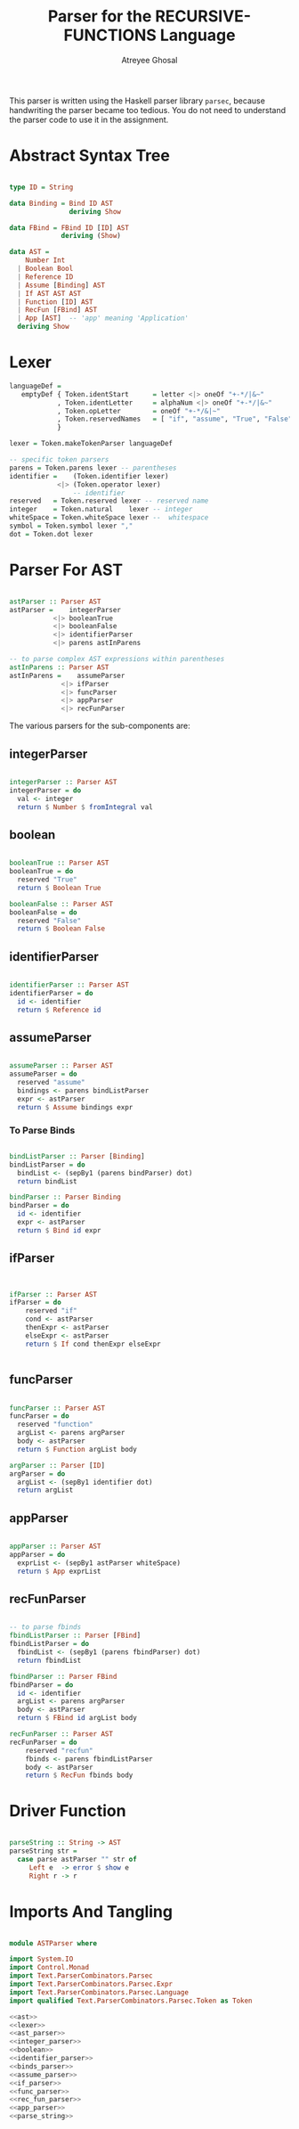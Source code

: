 #+TITLE: Parser for the RECURSIVE-FUNCTIONS Language
#+AUTHOR: Atreyee Ghosal

This parser is written using the Haskell parser library =parsec=, because handwriting the parser became too tedious. You do not need to understand the parser code to use it in the assignment.

* Abstract Syntax Tree

#+NAME: ast
#+BEGIN_SRC haskell

  type ID = String

  data Binding = Bind ID AST
                 deriving Show

  data FBind = FBind ID [ID] AST
               deriving (Show)
    
  data AST =
      Number Int
    | Boolean Bool                              
    | Reference ID                              
    | Assume [Binding] AST                      
    | If AST AST AST                            
    | Function [ID] AST
    | RecFun [FBind] AST
    | App [AST]  -- 'app' meaning 'Application' 
    deriving Show
#+END_SRC

* Lexer

#+NAME: lexer
#+BEGIN_SRC haskell
  languageDef =
     emptyDef { Token.identStart      = letter <|> oneOf "+-*/|&~"
              , Token.identLetter     = alphaNum <|> oneOf "+-*/|&~"
              , Token.opLetter        = oneOf "+-*/&|~" 
              , Token.reservedNames   = [ "if", "assume", "True", "False", "function"]
              }

  lexer = Token.makeTokenParser languageDef

  -- specific token parsers
  parens = Token.parens lexer -- parentheses
  identifier =    (Token.identifier lexer)
              <|> (Token.operator lexer)
                  -- identifier
  reserved   = Token.reserved lexer -- reserved name
  integer    = Token.natural    lexer -- integer
  whiteSpace = Token.whiteSpace lexer --  whitespace
  symbol = Token.symbol lexer ","
  dot = Token.dot lexer

#+END_SRC

* Parser For AST

#+NAME: ast_parser
#+BEGIN_SRC haskell

  astParser :: Parser AST
  astParser =    integerParser
             <|> booleanTrue
             <|> booleanFalse
             <|> identifierParser
             <|> parens astInParens

  -- to parse complex AST expressions within parentheses
  astInParens :: Parser AST
  astInParens =    assumeParser
               <|> ifParser
               <|> funcParser
               <|> appParser
               <|> recFunParser
#+END_SRC

The various parsers for the sub-components are:

** integerParser

#+NAME: integer_parser
#+BEGIN_SRC haskell

  integerParser :: Parser AST
  integerParser = do
    val <- integer
    return $ Number $ fromIntegral val
#+END_SRC

** boolean

#+NAME: boolean
#+BEGIN_SRC haskell 

  booleanTrue :: Parser AST
  booleanTrue = do
    reserved "True"
    return $ Boolean True

  booleanFalse :: Parser AST
  booleanFalse = do
    reserved "False"
    return $ Boolean False
#+END_SRC

** identifierParser

#+NAME: identifier_parser
#+BEGIN_SRC haskell 

  identifierParser :: Parser AST
  identifierParser = do
    id <- identifier
    return $ Reference id
#+END_SRC

** assumeParser

#+NAME: assume_parser
#+BEGIN_SRC haskell

  assumeParser :: Parser AST
  assumeParser = do
    reserved "assume"
    bindings <- parens bindListParser
    expr <- astParser
    return $ Assume bindings expr

#+END_SRC

*** To Parse Binds

#+name: binds_parser
#+BEGIN_SRC haskell

  bindListParser :: Parser [Binding]
  bindListParser = do
    bindList <- (sepBy1 (parens bindParser) dot)
    return bindList
    
  bindParser :: Parser Binding
  bindParser = do
    id <- identifier
    expr <- astParser
    return $ Bind id expr
#+END_SRC

** ifParser

#+NAME: if_parser
#+BEGIN_SRC haskell


  ifParser :: Parser AST
  ifParser = do
      reserved "if"
      cond <- astParser
      thenExpr <- astParser
      elseExpr <- astParser
      return $ If cond thenExpr elseExpr


#+END_SRC
** funcParser

#+NAME: func_parser
#+BEGIN_SRC haskell

  funcParser :: Parser AST
  funcParser = do
    reserved "function"
    argList <- parens argParser
    body <- astParser
    return $ Function argList body

  argParser :: Parser [ID]
  argParser = do
    argList <- (sepBy1 identifier dot)
    return argList
#+END_SRC
** appParser

#+NAME: app_parser
#+BEGIN_SRC haskell

  appParser :: Parser AST
  appParser = do
    exprList <- (sepBy1 astParser whiteSpace)
    return $ App exprList
#+END_SRC

** recFunParser

#+NAME: rec_fun_parser
#+BEGIN_SRC haskell 

  -- to parse fbinds
  fbindListParser :: Parser [FBind]
  fbindListParser = do
    fbindList <- (sepBy1 (parens fbindParser) dot)
    return fbindList
    
  fbindParser :: Parser FBind
  fbindParser = do
    id <- identifier
    argList <- parens argParser
    body <- astParser
    return $ FBind id argList body
    
  recFunParser :: Parser AST
  recFunParser = do
      reserved "recfun"
      fbinds <- parens fbindListParser
      body <- astParser
      return $ RecFun fbinds body

#+END_SRC

* Driver Function

#+NAME: parse_string
#+BEGIN_SRC haskell

  parseString :: String -> AST
  parseString str =
    case parse astParser "" str of
       Left e  -> error $ show e
       Right r -> r
#+END_SRC

* Imports And Tangling

#+BEGIN_SRC haskell :eval no :noweb yes :tangle ASTParser.hs

module ASTParser where

import System.IO
import Control.Monad
import Text.ParserCombinators.Parsec
import Text.ParserCombinators.Parsec.Expr
import Text.ParserCombinators.Parsec.Language
import qualified Text.ParserCombinators.Parsec.Token as Token

<<ast>>
<<lexer>>
<<ast_parser>>
<<integer_parser>>
<<boolean>>
<<identifier_parser>>
<<binds_parser>>
<<assume_parser>>
<<if_parser>>
<<func_parser>>
<<rec_fun_parser>>
<<app_parser>>
<<parse_string>>
#+END_SRC
